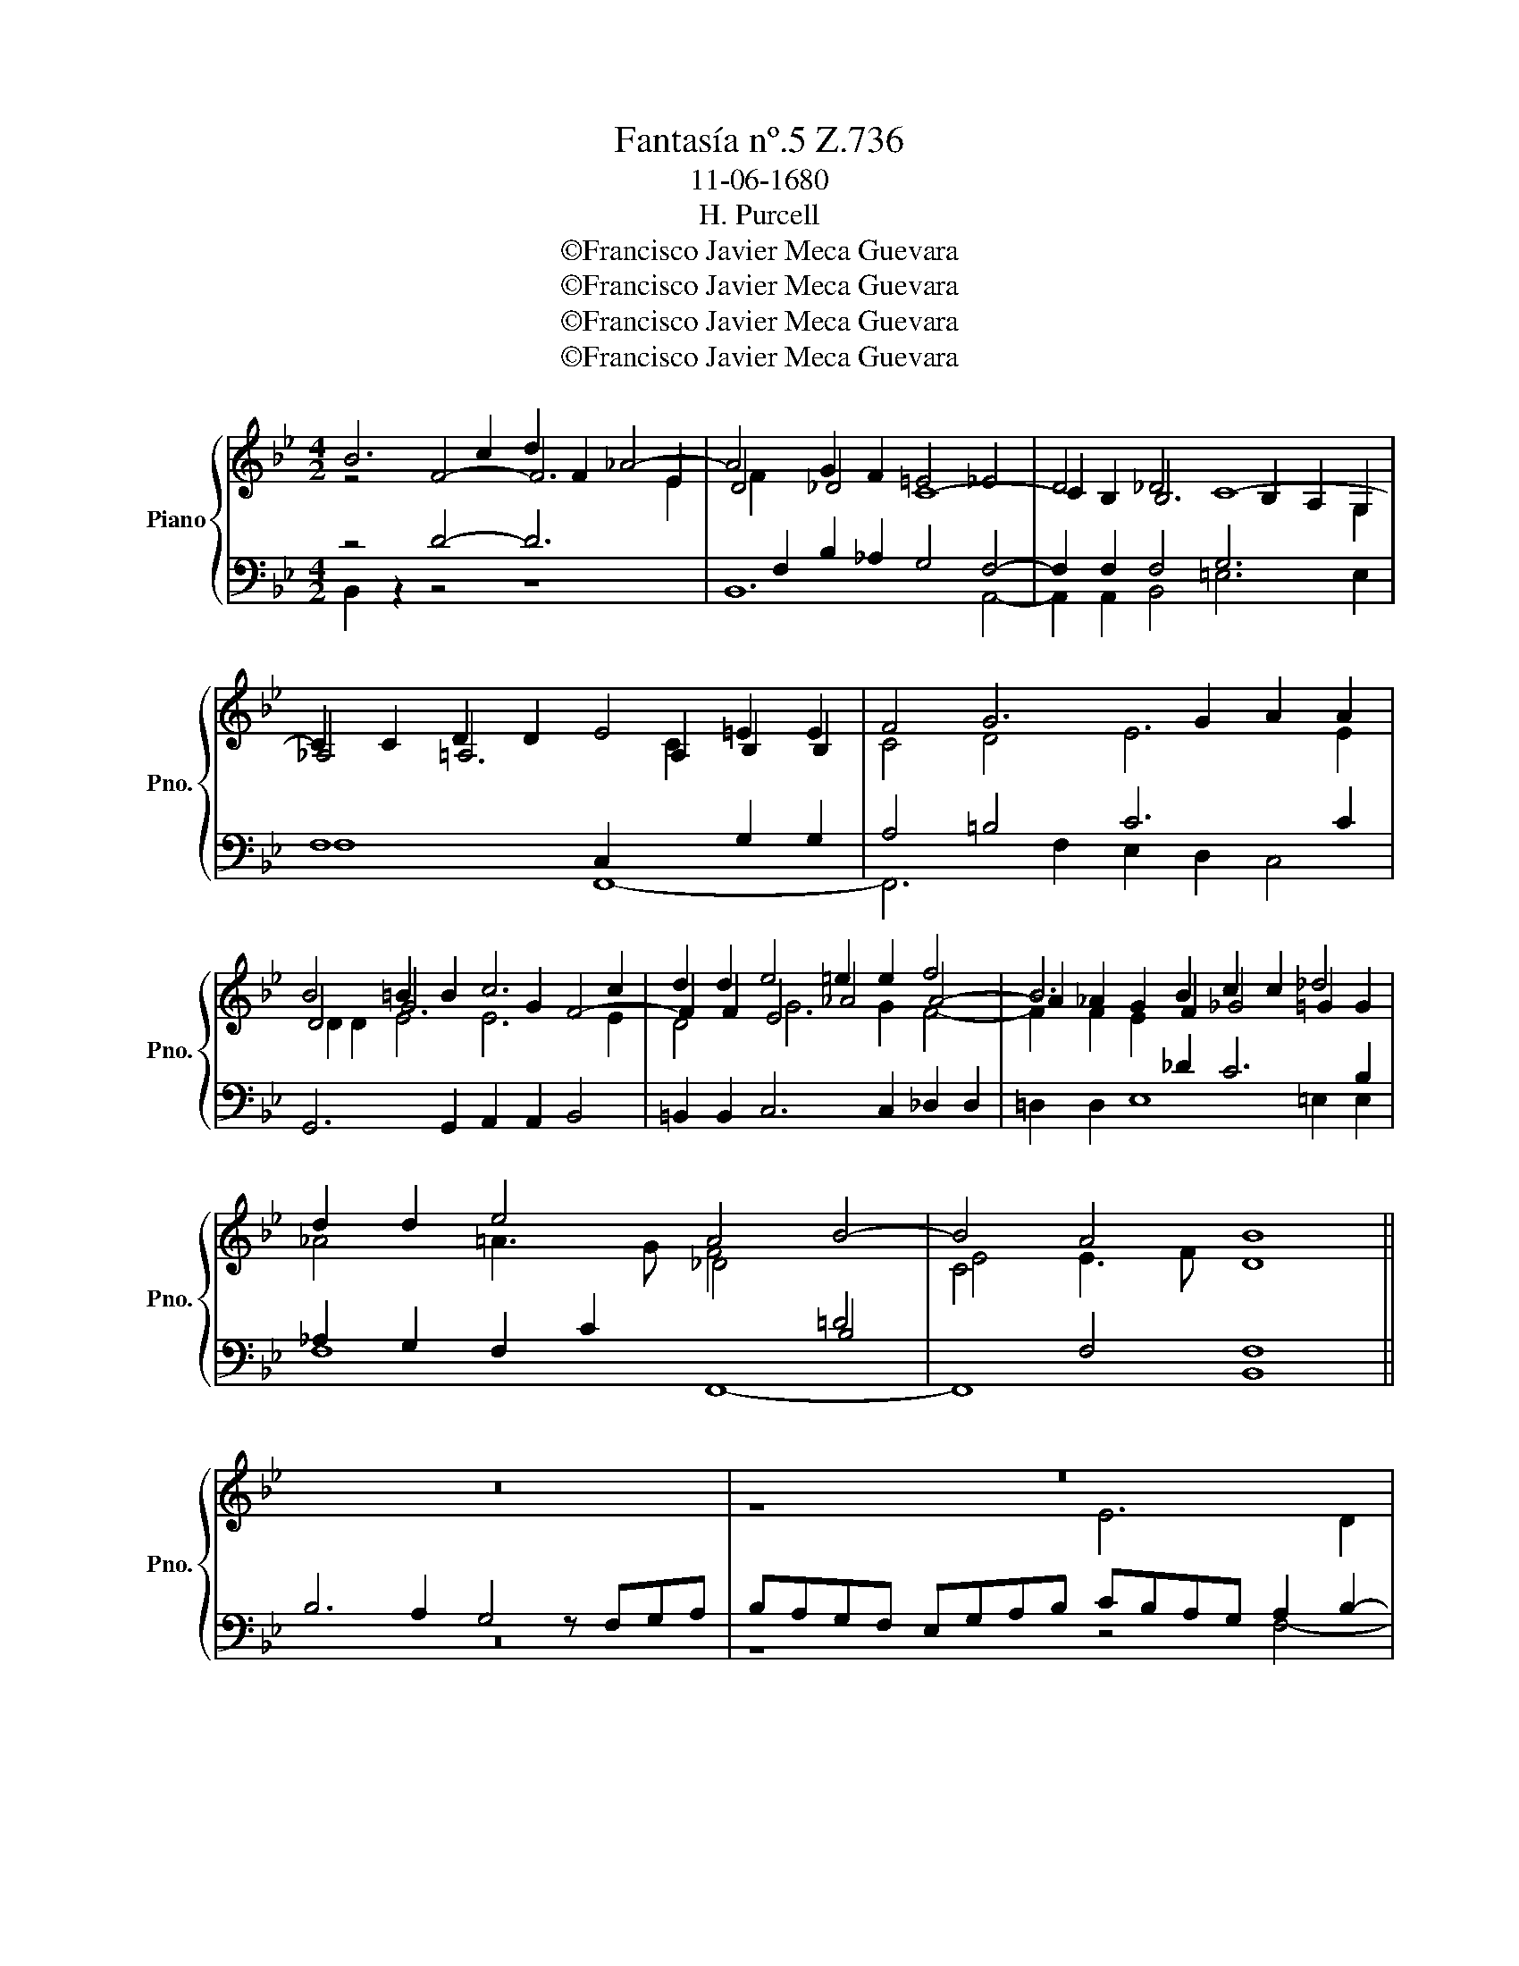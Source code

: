 X:1
T:Fantasía nº.5 Z.736
T:11-06-1680
T:H. Purcell
T:©Francisco Javier Meca Guevara
T:©Francisco Javier Meca Guevara
T:©Francisco Javier Meca Guevara
T:©Francisco Javier Meca Guevara
Z:©Francisco Javier Meca Guevara
%%score { ( 1 2 ) | ( 3 4 ) }
L:1/8
M:4/2
K:Bb
V:1 treble nm="Piano" snm="Pno."
V:2 treble 
V:3 bass 
V:4 bass 
V:1
 B6 c2 d2 F2 _A4- | A4 G2 F2 =E4 _E4 | D4 _D4 C8- | C2 C2 D2 D2 E4 =E2 E2 | F4 G6 G2 A2 A2 | %5
 B4 =B2 B2 c6 c2 | d2 d2 e4 =e2 e2 f4 | B6 B2 c2 c2 _d4 | d2 d2 e4 A4 B4- | B4 A4 B8 || z16 | z16 | %12
 z16 | B6 A2 G4 z FGA | BAGF =EGAB c6 B2 | A4 z FGA BAGF EGAB | c2 B2 A4 Gd=ef gfed | %17
 =ecde f4- f2 _e2 d4 | z cd=e f_edc Bd=ef gfed | ^c2 d4 c2 d6 =c2 | =B4 z GAB c_BAG FABc | %21
 dcBA G2 e4 d2 c4 | z Bcd edcB _AGAB GGAB | cBcd edcB cBAG FABc | dc B3 G_AB cB_dc BA=GF | %25
 =E2 F4 E2 F4 z2 c2 | f6 =e2 A6 d2 | =B6 =e2 ^G3 G A2 B2 | c2 ^c2 d2 =e2 f4 z2 A2 | %29
 c6 B2 A2 d3 cBA | B8- B2 cB AG^F=E | ^F4 z2 d=e fdBd cB/A/ B/c/B/A/ | G/A/B B>c A4 z8 | %33
 D2 d2 cAB^F G2 =F2 =E2 ^F2 | G2 c4 =BA ^G2 A4 G2 | A2 F2 =E2 z2 fgaf d=e/f/ g/a/g/f/ | %36
 =ed^c=B Ad/e/ e>d d2 z2 f2 _b2 | afgd e2 d2 c2 G2 g2 ec | d=BGd e4 d2 c4 _B2 | %39
 A4 G2 ga bgeg fe/d/ e/f/e/d/ | cA F2 z4 z2 cd ecAc | Ffec d2 c3 B B4 A2 | B16 |] %43
V:2
 z4 F4- F6 E2 | D4 _D4 C8- | C2 B,2 B,6 B,2 A,2 G,2 | _A,4 =A,6 A,2 B,2 B,2 | C4 D4 E6 E2 | %5
 D4 G6 G2 F4- | F2 F2 E4 _A4 A4- | A2 _A2 G2 F2 _G4 =G2 G2 | _A4 =A3 G F4[I:staff +1] B,4 | %9
[I:staff -1] C4[I:staff +1] F,4 F,8 ||[I:staff -1] z16 | z8 E6 D2 | C4 z B,CD EDCB, A,CDE | %13
 FD=EF G2 F4 _E4 D2 | DC B,4[I:staff +1] A,2 G,4 F,4 | %15
[I:staff -1] z[I:staff +1] A,B,C DCB,A, G,4[I:staff -1] z4 | D6 C2 =B,4 z[I:staff +1] G,A,B, | %17
 CB,A,G, F,A,[I:staff -1]CC D2 c2 =B C2[I:staff +1] =B,/A,/ | %18
 G,2[I:staff -1] c3 c F3 F =E2[I:staff +1] D,2[I:staff -1] G2- | GG F2 =E2 F4 E2 D4 | %20
 z[I:staff +1] =B,CD =EDCB, A,CDE[I:staff -1] F4- | FDEF GF[I:staff +1]ED[I:staff -1] C2 F4 E2 | %22
 x D x F x6 D2 E2 x2 | G2 F2 E4 z[I:staff +1] C,D,=E,[I:staff -1] F[I:staff +1] E,D,C, | %24
 B,,D,E,G,[I:staff -1] GF E2- E_GFE _DCED | C3 B, _DCB,>C A,2 C2 F4- | %26
 F2 D2[I:staff +1] A,6[I:staff -1] ^C2 D4- | D2 =B,2 G,2 G2 =E6 E2- | ED =E2 F2 G2 A4 z2 F2 | %29
 A4 z2 D2 F6 =E2 | D4 G6 AG ^F=ED^C | D4 z4[I:staff +1] B,2[I:staff -1] B2 A=FGD | %32
 E2 D2 C4 z4 z2 AB | cAGB A3/2 G/ ^F/G/F/=E/ D3 D C2 c2 | BGA=E F4 E4 D4 | %35
 ^C8[I:staff +1] A,2[I:staff -1] A2 Fd=e=B | ^cAGF =ED[I:staff +1] ^C2[I:staff -1] D2 DE fd_Bd | %37
 cB/A/ B/c/B/A/ G2 z2 z2 z2[I:staff +1] C2[I:staff -1] c2 | =BG d4 c2 _B4 A2 G2- | %39
 G2 ^FG/A/ BGeg =fe/d/ e/f/e/d/ c=FBc |[I:staff +1] A,2[I:staff -1] z2 z4 z2 AB cAFA | %41
 D2[I:staff +1] C3 B, A,3[I:staff -1] FED C4 | D16 |] %43
V:3
 z4 D4- D6[I:staff -1] E2 | F2[I:staff +1] F,2 B,2 _A,2 G,4 F,4- | %2
 F,2 F,2 F,4 G,6[I:staff -1] G,2 |[I:staff +1] F,8 C,2[I:staff -1] C2[I:staff +1] G,2 G,2 | %4
 A,4 =B,4 C6 C2 |[I:staff -1] D2 D2 E4 E6 E2 | D4 G6 G2 F4- | F2 F2 E2[I:staff +1] _D2 C6 B,2 | %8
 _A,2 G,2 F,2 C2[I:staff -1] _D4[I:staff +1] =D4 |[I:staff -1] E4 E3 F D8 || %10
[I:staff +1] B,6 A,2 G,4 z F,G,A, | B,A,G,F, E,G,A,B, CB,A,G, A,2 B,2- | %12
 B,2 A,G, F,4 G,[I:staff -1] G/F/ED C A,B,C | D4[I:staff +1] C4- CG,A,B,[I:staff -1] C2 DC | %14
 B,3[I:staff +1] A, G,[I:staff -1]=E F4 E2 F4- | F2 E2 D4[I:staff +1] z B,CD EDCB, | %16
 A,A,B,C[I:staff -1] D G2 ^F G=F=E[I:staff +1]D C2 D2 | %17
 G,2 C4[I:staff -1] B,2 B,4[I:staff +1] z G,A,[I:staff -1]=B, | %18
[I:staff +1] CB,A,G, F,A,B,C[I:staff -1] D3 c BAGF | %19
[I:staff +1] =E,2 F,G, A,2[I:staff -1] A4 G2 ^F4 | %20
[I:staff +1] z D=EF GFED CEFG[I:staff -1] A[I:staff +1]GFE | D6 CB, A,2 B,3 A,/G,/ A,2 | %22
[I:staff -1] B,2[I:staff +1] _A,4 G,2 F,4 z E,F,G, | %23
 _A,G,=A,=B, C_B,A,G, A,[I:staff -1]GF=E[I:staff +1] D,[I:staff -1] FGA | %24
 B_AGF[I:staff +1] E,E,F,G, _A,3 G, F,2 B,2- | B,2 _A,2 G,4 F,4 z2 F2 | %26
 D2 A,2[I:staff -1] A2 G2 F6[I:staff +1] F2 | D6 =B,2 C2 B,2 A,2 G,2 | %28
 F,2 =E,2 D,2 A,2 D2[I:staff -1] F2 A4- | A2 G2 F4- F[I:staff +1]=E,D,C, B,,A,G,^F, | %30
 G,[I:staff -1]A,B,C D6[I:staff +1] ED CB,A,G, | A,4 z4 z8 | %32
 z4 z2[I:staff -1] AB cAFA GF/=E/ F/G/F/_E/ | %33
 DC[I:staff +1] B,[I:staff -1] G2 ^F/=E/[I:staff +1] DC[I:staff -1] B,2[I:staff +1] A,2 G,[I:staff -1] C2[I:staff +1] A, | %34
[I:staff -1] D2[I:staff +1] z2[I:staff -1] D=E FD[I:staff +1]=B,D CB,/A,/ B,4 | %35
 A,4 A,2[I:staff -1] B2 Fd=e[I:staff +1]A,[I:staff -1] D2[I:staff +1] B,,[I:staff -1]G- | %36
 G[I:staff +1]F=ED ^C=B,A,G, F,D, D2 =CA,_B,G, | %37
 F2 D,2[I:staff -1] GA BG EG FE/D/[I:staff +1] E/F/E/D/ C/D/E | %38
 D3 C =B,A, G,2[I:staff -1] G4 D3[I:staff +1] _B, |[I:staff -1] ED/C/[I:staff +1] D3 C B,2 z8 | %40
 z2[I:staff -1] AB cAF_A G/A/G/F/[I:staff +1] E,D, C,4- | %41
 C,B,A,G, F,[I:staff -1]FE[I:staff +1]C D2 CB, F,4 | F,16 |] %43
V:4
 B,,2 z2 z4 z8 | B,,12 A,,4- | A,,2 A,,2 B,,4 =E,6 E,2 | F,8 F,,8- | F,,6 F,2 E,2 D,2 C,4 | %5
 G,,6 G,,2 A,,2 A,,2 B,,4 | =B,,2 B,,2 C,6 C,2 _D,2 D,2 | =D,2 D,2 E,8 =E,2 E,2 | F,8 F,,8- | %9
 F,,8 B,,8 || z16 | z8 z4 F,4- | F,2 E,2 D,4 z C,D,E, F,E,D,C, | %13
 B,,A,,G,,F, =E,2 F,2 C,3 B,, A,,2 B,,A,, | G,,4 C,6 B,,2 A,,4 | %15
 z F,G,A, B,A,G,F, E,G,A,B, CB,A,G, | ^F,2 G,2 D,4 G,,2 G,F, =E,2 D,2 | %17
 C,3 B,, A,,2 G,,2 F,,4 G,,2 G,F, | =E,D,C,B,, A,,4 G,4- G,A,,B,,G,, | A,,6 A,,2 B,,6 A,,2 | %20
 G,,4 z[I:staff -1] =EFG AGF=E DFGA |[I:staff +1] B,A,G,F, _E,4 F,8 | %22
 B,,3 B,, C,D,E,G,, _A,,2 B,,2 E,4- | E,2 D,2 C,4 z A,,B,,C, D,C,B,,A,, | %24
 G,,B,,C,D, E,D,C,B,, _A,,2 =A,,2 B,,4 | C,4 C,4 F,,4 z4 | z2 F,2 ^C,6 A,,2 D,4- | %27
 D,2 F,2 =E,6 D,2 C,2 =B,,2 | A,,2 G,,2 F,,2 =E,2 D,2 D,2 F,4- | F,2 =E,2 D,4- D,C,B,,A,, G,,4- | %30
 G,,^F,,G,,A,, B,,A,,B,,G,, D,8 | D,8 z8 | z4 F,,2 F,2 =E,C,D,A,, B,,2 A,,G,, | %33
 ^F,,2 G,,2 D,4 G,,2 A,,B,, C,A,,F,,A,, | G,,/G,/F,/=E,/ F,/G,/F,/E,/ D,4 E,8 | %35
 A,,2 A,2 G,=E,F,^C, D,2 =C,2 B,,2 G,,2 | A,,8 B,,2 _B,2 A,F,G,D, | %37
 F,2 B,,2 C,2 G,,2 A,,2 =B,,2 C4 | G,6 G,A, _B,G,=E,G, ^F,E,/D,/ _E,/=F,/E,/D,/ | %39
 C,/D,/D, D,D, G,E, E,2 D,B,,C,G,, A,,B,,G,,E, | F,2 F,G, A,F,D,F, E,/F,/E,/D,/ C,B,, F,,4- | %41
 F,,16 | B,,16 |] %43

